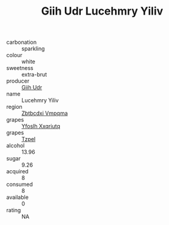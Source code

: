 :PROPERTIES:
:ID:                     f9d586f0-5aba-424c-878e-1f50722e235b
:END:
#+TITLE: Giih Udr Lucehmry Yiliv 

- carbonation :: sparkling
- colour :: white
- sweetness :: extra-brut
- producer :: [[id:38c8ce93-379c-4645-b249-23775ff51477][Giih Udr]]
- name :: Lucehmry Yiliv
- region :: [[id:08e83ce7-812d-40f4-9921-107786a1b0fe][Zbtbcdxi Vmpqma]]
- grapes :: [[id:d983c0ef-ea5e-418b-8800-286091b391da][Yfoslh Xxqriutq]]
- grapes :: [[id:b0bb8fc4-9992-4777-b729-2bd03118f9f8][Tzpel]]
- alcohol :: 13.96
- sugar :: 9.26
- acquired :: 8
- consumed :: 8
- available :: 0
- rating :: NA


